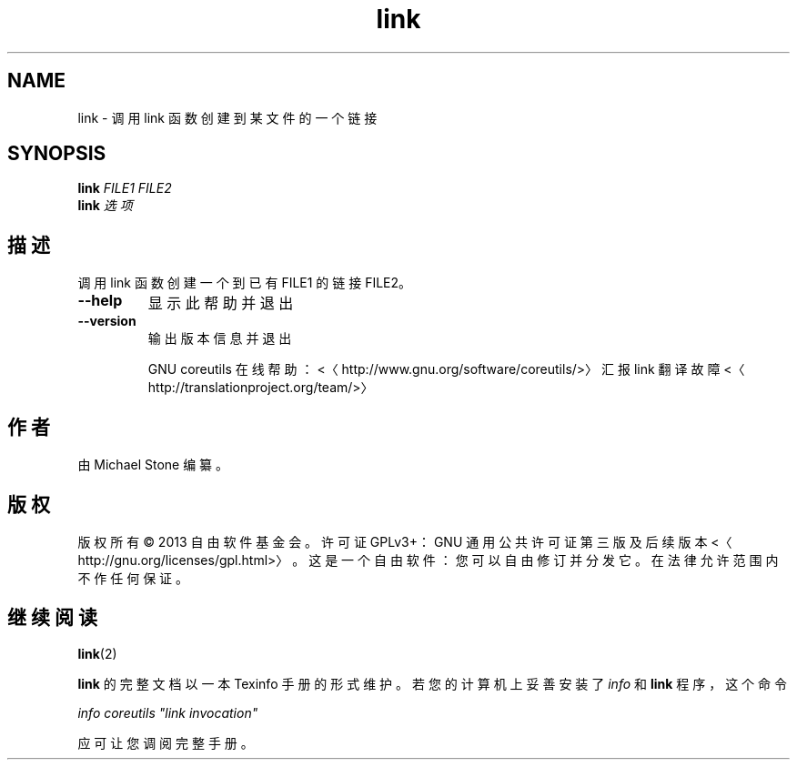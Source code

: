 .\" -*- coding: UTF-8 -*-
.if \n(.g .ds T< \\FC
.if \n(.g .ds T> \\F[\n[.fam]]
.de URL
\\$2 \(la\\$1\(ra\\$3
..
.if \n(.g .mso www.tmac
.TH link 1 "3 August 2014" "2014 年 7 月" "GNU coreutils 8.22"
.SH NAME
link \- 调用 link 函数创建到某文件的一个链接
.SH SYNOPSIS
'nh
.fi
.ad l
\fBlink\fR \kx
.if (\nx>(\n(.l/2)) .nr x (\n(.l/5)
'in \n(.iu+\nxu
\fIFILE1\fR \fIFILE2\fR 
'in \n(.iu-\nxu
.ad b
'hy
'nh
.fi
.ad l
\fBlink\fR \kx
.if (\nx>(\n(.l/2)) .nr x (\n(.l/5)
'in \n(.iu+\nxu
\fI选项\fR 
'in \n(.iu-\nxu
.ad b
'hy
.SH 描述
调用 link 函数创建一个到已有 FILE1 的链接 FILE2。
.TP 
\*(T<\fB\-\-help\fR\*(T>
显示此帮助并退出
.TP 
\*(T<\fB\-\-version\fR\*(T>
输出版本信息并退出

GNU coreutils 在线帮助：<〈http://www.gnu.org/software/coreutils/>〉 汇报 link 翻译故障 <〈http://translationproject.org/team/>〉
.SH 作者
由 Michael Stone 编纂。
.SH 版权
版权所有 © 2013 自由软件基金会。许可证 GPLv3+：GNU 通用公共许可证 第三版及后续版本 <〈http://gnu.org/licenses/gpl.html>〉。这是一个自由软件：您可以自由修订并分发它。在法律允许范围内不作任何保证。
.SH 继续阅读
\fBlink\fR(2)
.PP
\fBlink\fR 的完整文档以一本 Texinfo 手册的形式维护。若您的计算机上妥善安装了 \fIinfo\fR 和 \fBlink\fR 程序，这个命令
.PP
\fIinfo coreutils "link invocation"\fR
.PP
应可让您调阅完整手册。
